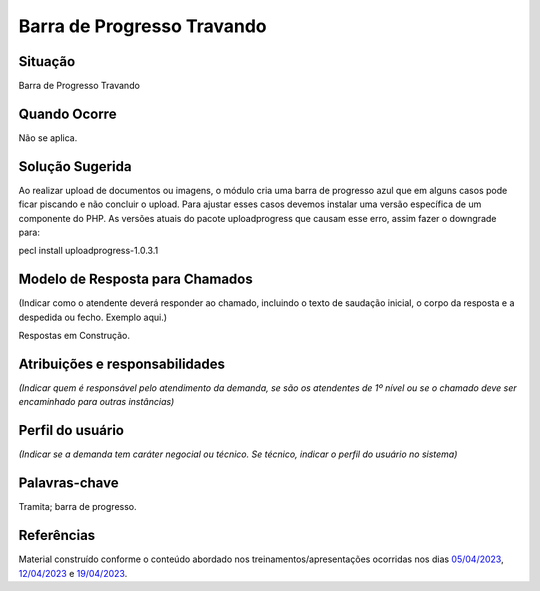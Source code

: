 Barra de Progresso Travando
===========================

Situação  
~~~~~~~~~~

Barra de Progresso Travando

Quando Ocorre
~~~~~~~~~~~~~~

Não se aplica.


Solução Sugerida
~~~~~~~~~~~~~~~~~~

Ao realizar upload de documentos ou imagens, o módulo cria uma barra de progresso azul que em alguns casos pode ficar piscando e não concluir o upload. Para ajustar esses casos devemos instalar uma versão específica de um componente do PHP. As versões atuais do pacote uploadprogress que causam esse erro, assim fazer o downgrade para:

pecl install uploadprogress-1.0.3.1


Modelo de Resposta para Chamados  
~~~~~~~~~~~~~~~~~~~~~~~~~~~~~~~~

(Indicar como o atendente deverá responder ao chamado, incluindo o texto de saudação inicial, o corpo da resposta e a despedida ou fecho. Exemplo aqui.)

Respostas em Construção.


Atribuições e responsabilidades  
~~~~~~~~~~~~~~~~~~~~~~~~~~~~~~~~

*(Indicar quem é responsável pelo atendimento da demanda, se são os atendentes de 1º nível ou se o chamado deve ser encaminhado para outras instâncias)*  


Perfil do usuário  
~~~~~~~~~~~~~~~~~~

*(Indicar se a demanda tem caráter negocial ou técnico. Se técnico, indicar o perfil do usuário no sistema)*


Palavras-chave  
~~~~~~~~~~~~~~

Tramita; barra de progresso.


Referências  
~~~~~~~~~~~~

Material construído conforme o conteúdo abordado nos treinamentos/apresentações ocorridas nos dias `05/04/2023  <https://drive.google.com/file/d/1rZL24WiAyqzBCSKvElNc7y785VdUHxia/view>`_, `12/04/2023 <https://drive.google.com/file/d/1BxBIhO7YURqbae5LtGCQut9nQ2RF9Byz/view>`_ e `19/04/2023 <https://drive.google.com/file/d/1H4qfihC8DAcvDuOOodPi34TK2Q29XQ5E/view>`_.